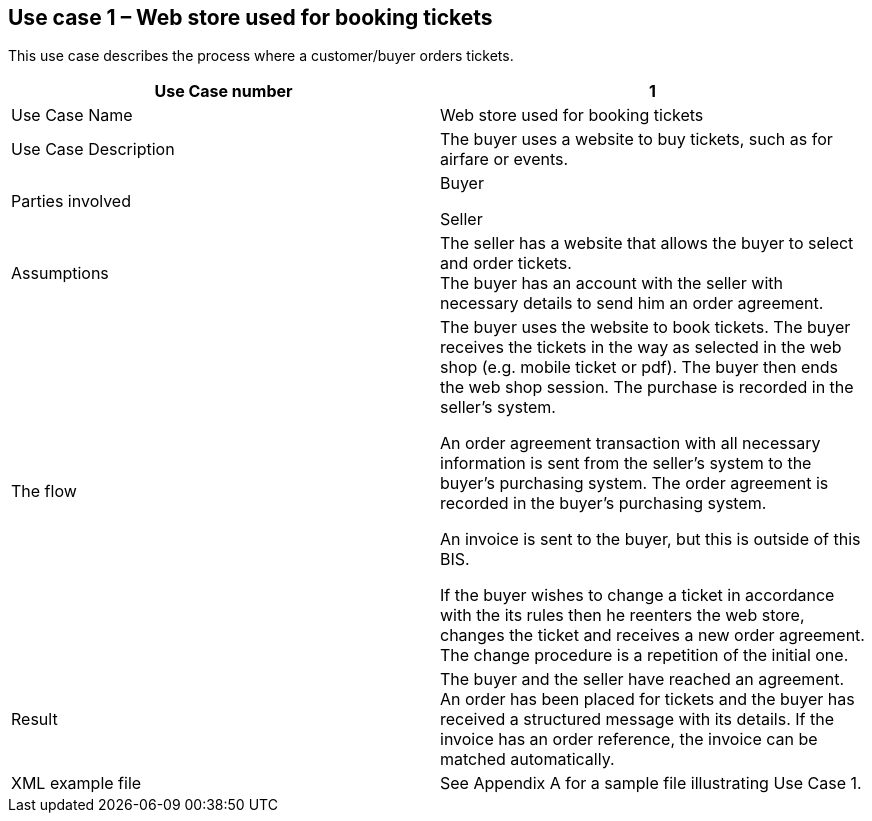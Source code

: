 [[use-case-1-web-store-used-for-booking-tickets]]
== Use case 1 – Web store used for booking tickets

This use case describes the process where a customer/buyer orders tickets.

[cols=",",options="header",]
|====
|Use Case number |1
|Use Case Name |Web store used for booking tickets
|Use Case Description |The buyer uses a website to buy tickets, such as for airfare or events.
|Parties involved a|
Buyer

Seller

|Assumptions |The seller has a website that allows the buyer to select and order tickets. +
The buyer has an account with the seller with necessary details to send him an order agreement.
|The flow a|
The buyer uses the website to book tickets. The buyer receives the tickets in the way as selected in the web shop (e.g. mobile ticket or pdf). The buyer then ends the web shop session. The purchase is recorded in the seller’s system.

An order agreement transaction with all necessary information is sent from the seller’s system to the buyer’s purchasing system. The order agreement is recorded in the buyer’s purchasing system.

An invoice is sent to the buyer, but this is outside of this BIS.

If the buyer wishes to change a ticket in accordance with the its rules then he reenters the web store, changes the ticket and receives a new order agreement. The change procedure is a repetition of the initial one.

|Result |The buyer and the seller have reached an agreement. An order has been placed for tickets and the buyer has received a structured message with its details. If the invoice has an order reference, the invoice can be matched automatically.
|XML example file |See Appendix A for a sample file illustrating Use Case 1.
|====
